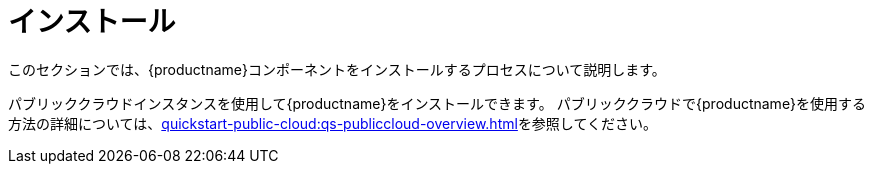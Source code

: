 [[install-intro]]
= インストール

このセクションでは、{productname}コンポーネントをインストールするプロセスについて説明します。

パブリッククラウドインスタンスを使用して{productname}をインストールできます。 パブリッククラウドで{productname}を使用する方法の詳細については、xref:quickstart-public-cloud:qs-publiccloud-overview.adoc[]を参照してください。
